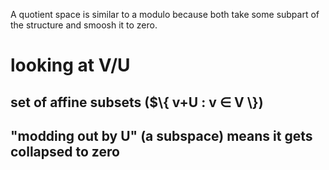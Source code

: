 #+AUTHOR: Exr0n
A quotient space is similar to a modulo because both take some subpart of the structure and smoosh it to zero.
* looking at V/U
** set of affine subsets ($\{ v+U : v \in V \})
** "modding out by U" (a subspace) means it gets collapsed to zero
